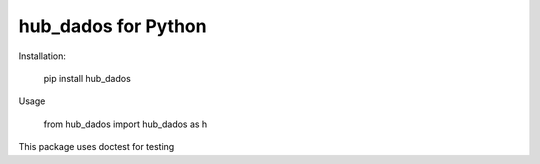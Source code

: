 hub_dados for Python
===================

Installation:

    pip install hub_dados

Usage

    from hub_dados import hub_dados as h

This package uses doctest for testing